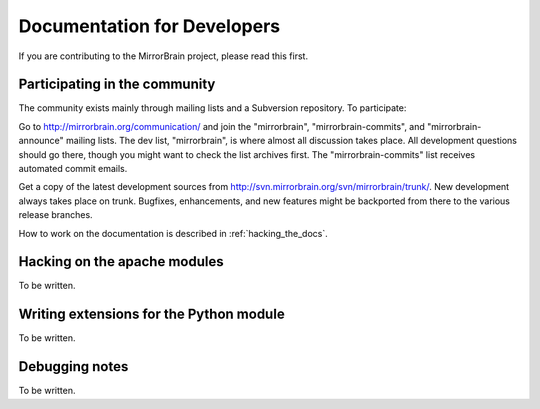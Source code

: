 
Documentation for Developers
============================


If you are contributing to the MirrorBrain project, please read this first.


Participating in the community
------------------------------

The community exists mainly through mailing lists and a Subversion repository.
To participate:

Go to http://mirrorbrain.org/communication/ and join the "mirrorbrain",
"mirrorbrain-commits", and "mirrorbrain-announce" mailing lists. The dev list,
"mirrorbrain", is where almost all discussion takes place. All development
questions should go there, though you might want to check the list archives
first. The "mirrorbrain-commits" list receives automated commit emails.

Get a copy of the latest development sources from
http://svn.mirrorbrain.org/svn/mirrorbrain/trunk/.  New development always
takes place on trunk. Bugfixes, enhancements, and new features might be
backported from there to the various release branches.

How to work on the documentation is described in :ref:`hacking_the_docs`.



Hacking on the apache modules
-----------------------------

To be written.


Writing extensions for the Python module
----------------------------------------

To be written.


Debugging notes
---------------

To be written.
